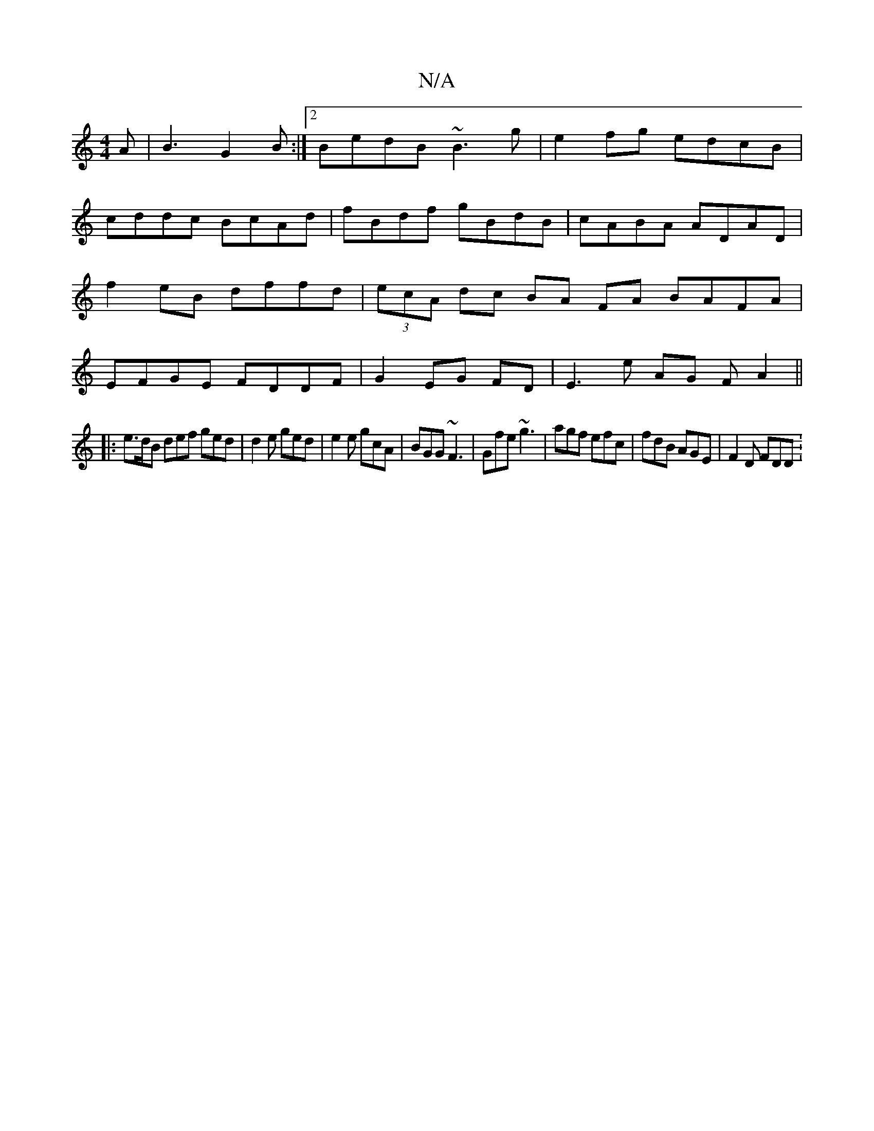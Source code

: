 X:1
T:N/A
M:4/4
R:N/A
K:Cmajor
2A|B3 G2 B:|2 BedB ~B3 g|e2fg edcB|cddc BcAd|fBdf gBdB|cABA ADAD|f2eB dffd|(3ecA dc BA FA BAFA|EFGE FDDF|G2EG FD|E3e AG (3FA2||
|: e>dB def ged|d2e ged|e2e gcA|BGG ~F3|Gfe ~g3|agf efc|fdB AGE|F2D FDD:
